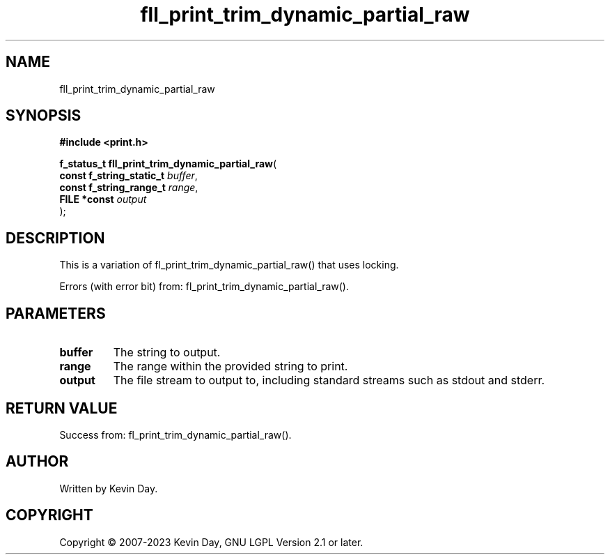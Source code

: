 .TH fll_print_trim_dynamic_partial_raw "3" "July 2023" "FLL - Featureless Linux Library 0.6.6" "Library Functions"
.SH "NAME"
fll_print_trim_dynamic_partial_raw
.SH SYNOPSIS
.nf
.B #include <print.h>
.sp
\fBf_status_t fll_print_trim_dynamic_partial_raw\fP(
    \fBconst f_string_static_t \fP\fIbuffer\fP,
    \fBconst f_string_range_t  \fP\fIrange\fP,
    \fBFILE *const             \fP\fIoutput\fP
);
.fi
.SH DESCRIPTION
.PP
This is a variation of fl_print_trim_dynamic_partial_raw() that uses locking.
.PP
Errors (with error bit) from: fl_print_trim_dynamic_partial_raw().
.SH PARAMETERS
.TP
.B buffer
The string to output.

.TP
.B range
The range within the provided string to print.

.TP
.B output
The file stream to output to, including standard streams such as stdout and stderr.

.SH RETURN VALUE
.PP
Success from: fl_print_trim_dynamic_partial_raw().
.SH AUTHOR
Written by Kevin Day.
.SH COPYRIGHT
.PP
Copyright \(co 2007-2023 Kevin Day, GNU LGPL Version 2.1 or later.
